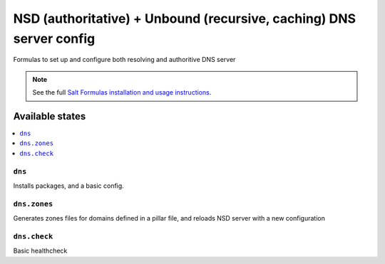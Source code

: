 =========================================================================================
NSD (authoritative) + Unbound (recursive, caching) DNS server config    
=========================================================================================


Formulas to set up and configure both resolving and authoritive DNS server

.. note::

    See the full `Salt Formulas installation and usage instructions
    <http://docs.saltstack.com/topics/development/conventions/formulas.html>`_.

Available states
================

.. contents::
    :local:

``dns``
----------------------------------------------------------------------------------------

Installs packages, and a basic config.


``dns.zones``
----------------------------------------------------------------------------------------

Generates zones files for domains defined in a pillar file, 
and reloads NSD server with a new configuration  
  


``dns.check``
----------------------------------------------------------------------------------------


Basic healthcheck 